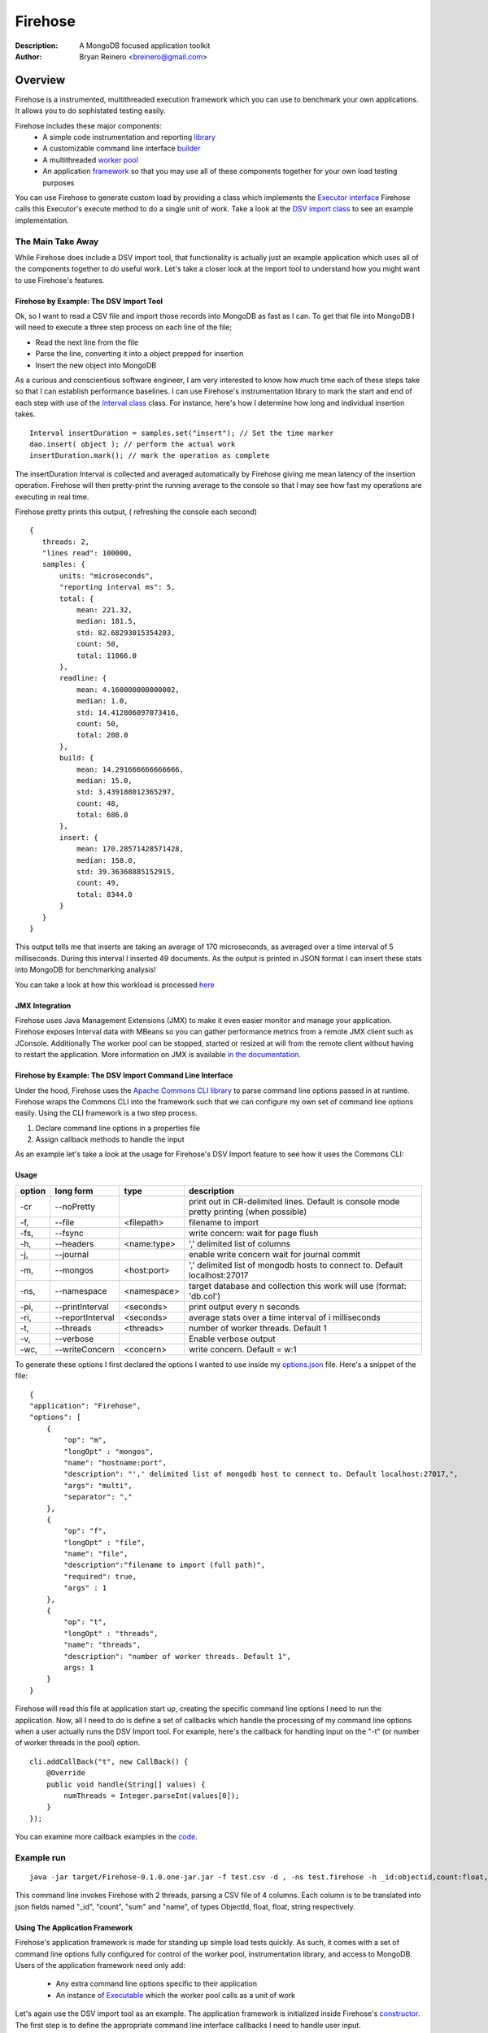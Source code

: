 ========
Firehose
========

:Description: A MongoDB focused application toolkit
:Author: Bryan Reinero <breinero@gmail.com>

Overview 
========

Firehose is a instrumented, multithreaded execution framework which you can use to benchmark your own applications. It allows you to do sophistated testing easily.

Firehose includes these major components:
 - A simple code instrumentation and reporting `library <https://github.com/bryanreinero/Firehose/tree/master/src/main/java/com/bryanreinero/firehose/metrics>`_
 - A customizable command line interface `builder <https://github.com/bryanreinero/Firehose/tree/master/src/main/java/com/bryanreinero/firehose/cli>`_
 - A multithreaded `worker pool <https://github.com/bryanreinero/Firehose/blob/master/src/main/java/com/bryanreinero/util/WorkerPool.java>`_
 - An application `framework <https://github.com/bryanreinero/Firehose/blob/master/src/main/java/com/bryanreinero/util/Application.java>`_ so that you may use all of these components together for your own load testing purposes 
 
You can use Firehose to generate custom load by providing a class which implements the `Executor interface <https://github.com/breinero/Firehose/blob/master/src/main/java/com/bryanreinero/util/WorkerPool.java#L12>`_ Firehose calls this Executor's execute method to do a single unit of work. Take a look at the `DSV import class <https://github.com/breinero/Firehose/blob/master/src/main/java/com/bryanreinero/firehose/Firehose.java#L81>`_ to see an example implementation. 

The Main Take Away
~~~~~~~~~~~~~~~~~~

While Firehose does include a DSV import tool, that functionality is actually just an example application which uses all of the components together to do useful work. Let's take a closer look at the import tool to understand how you might want to use Firehose's features.

Firehose by Example: The DSV Import Tool
----------------------------------------

Ok, so I want to read a CSV file and import those records into MongoDB as fast as I can. To get that file into MongoDB I will need to execute a three step process on each line of the file;

- Read the next line from the file
- Parse the line, converting it into a object prepped for insertion
- Insert the new object into MongoDB

As a curious and conscientious software engineer, I am very interested to know how much time each of these steps take so that I can establish performance baselines. I can use Firehose's instrumentation library to mark the start and end of each step with use of the `Interval class <https://github.com/bryanreinero/Firehose/blob/master/src/main/java/com/bryanreinero/firehose/Firehose.java#L76>`_ class. For instance, here's how I determine how long and individual insertion takes.

::

    Interval insertDuration = samples.set("insert"); // Set the time marker
    dao.insert( object ); // perform the actual work
    insertDuration.mark(); // mark the operation as complete

The insertDuration Interval is collected and averaged automatically by Firehose giving me mean latency of the insertion operation. Firehose will then pretty-print the running average to the console so that I may see how fast my operations are executing in real time.

Firehose pretty prints this output, ( refreshing the console each second)

::

 { 
    threads: 2, 
    "lines read": 100000, 
    samples: {
        units: "microseconds",
        "reporting interval ms": 5,
        total: {
            mean: 221.32, 
            median: 181.5, 
            std: 82.68293015354203, 
            count: 50, 
            total: 11066.0
        },
        readline: {
            mean: 4.160000000000002, 
            median: 1.0, 
            std: 14.412806097073416, 
            count: 50, 
            total: 208.0
        },
        build: {
            mean: 14.291666666666666, 
            median: 15.0, 
            std: 3.439188012365297, 
            count: 48, 
            total: 686.0
        },
        insert: {
            mean: 170.28571428571428, 
            median: 158.0, 
            std: 39.36368885152915, 
            count: 49, 
            total: 8344.0
        }
    } 
 }

This output tells me that inserts are taking an average of 170 microseconds, as averaged over a time interval of 5 milliseconds. During this interval I inserted 49 documents. As the output is printed in JSON format I can insert these stats into MongoDB for benchmarking analysis!

You can take a look at how this workload is processed `here <https://github.com/bryanreinero/Firehose/blob/master/src/main/java/com/bryanreinero/firehose/Firehose.java#L35>`_

JMX Integration
---------------

Firehose uses Java Management Extensions (JMX) to make it even easier monitor and manage your application. Firehose exposes Interval data with MBeans so you can gather performance metrics from a remote JMX client such as JConsole. Additionally The worker pool can be stopped, started or resized at will from the remote client without having to restart the application. More information on JMX is available `in the documentation <http://www.oracle.com/technetwork/java/javase/tech/javamanagement-140525.html>`_.

Firehose by Example: The DSV Import Command Line Interface
----------------------------------------------------------

Under the hood, Firehose uses the `Apache Commons CLI library <http://commons.apache.org/proper/commons-cli/>`_ to parse command line options passed in at runtime. Firehose wraps the Commons CLI into the framework such that we can configure my own set of command line options easily. Using the CLI framework is a two step process.

1. Declare command line options in a properties file
#. Assign callback methods to handle the input

As an example let's take a look at the usage for Firehose's DSV Import feature to see how it uses the Commons CLI:  

Usage
-----

.. list-table::
   :header-rows: 1
   :widths: 10,25,20,90

   * - **option**
     - **long form**
     - **type**
     - **description**
   * - -cr
     - --noPretty
     -        
     - print out in CR-delimited lines. Default is console mode pretty printing (when possible)
   * - -f,
     - --file 
     - <filepath>               
     - filename to import
   * - -fs,
     - --fsync 
     -                   
     - write concern: wait for page flush
   * - -h,
     - --headers 
     - <name:type>         
     - ',' delimited list of columns
   * - -j,
     - --journal
     -                
     - enable write concern wait for journal commit
   * - -m,
     - --mongos 
     - <host:port>           
     - ',' delimited list of mongodb hosts to connect to. Default localhost:27017
   * - -ns,
     - --namespace 
     - <namespace>    
     - target database and collection this work will use (format: 'db.col')
   * - -pi,
     - --printInterval  
     - <seconds>
     - print output every n seconds
   * - -ri,
     - --reportInterval
     - <seconds>        
     - average stats over a time interval of i milliseconds
   * - -t,
     - --threads 
     - <threads>         
     - number of worker threads. Default 1
   * - -v,
     - --verbose
     -            
     - Enable verbose output
   * - -wc,
     - --writeConcern 
     - <concern>   
     - write concern. Default = w:1

To generate these options I first declared the options I wanted to use inside my `options.json <https://github.com/bryanreinero/Firehose/blob/master/src/main/java/options.json>`_ file. Here's a snippet of the file:

::

    {
    "application": "Firehose",
    "options": [
        {
            "op": "m",
            "longOpt" : "mongos",
            "name": "hostname:port",
            "description": "',' delimited list of mongodb host to connect to. Default localhost:27017,",
            "args": "multi",
            "separator": ","
        },
        {
            "op": "f",
            "longOpt" : "file",
            "name": "file",
            "description":"filename to import (full path)",
            "required": true,
            "args" : 1
        },
        {
            "op": "t",
            "longOpt" : "threads",
            "name": "threads",
            "description": "number of worker threads. Default 1",
            args: 1
        }
    } 

Firehose will read this file at application start up, creating the specific command line options I need to run the application. Now, all I need to do is define a set of callbacks which handle the processing of my command line options when a user actually runs the DSV Import tool. For example, here's the callback for handling input on the "-t" (or number of worker threads in the pool) option.

::

        cli.addCallBack("t", new CallBack() {
            @Override
            public void handle(String[] values) {
                numThreads = Integer.parseInt(values[0]);
            }
        });

You can examine more callback examples in the `code <https://github.com/bryanreinero/Firehose/blob/master/src/main/java/com/bryanreinero/util/Application.java#L94>`_. 

Example run
~~~~~~~~~~~

::

 java -jar target/Firehose-0.1.0.one-jar.jar -f test.csv -d , -ns test.firehose -h _id:objectid,count:float,sum:float,name:string -t 2

This command line invokes Firehose with 2 threads, parsing a CSV file of 4 columns. Each column is to be translated into json fields named "_id", "count", "sum" and "name", of types ObjectId, float, float, string respectively.

Using The Application Framework
-------------------------------

Firehose's application framework is made for standing up simple load tests quickly. As such, it comes with a set of command line options fully configured for control of the worker pool, instrumentation library, and access to MongoDB. Users of the application framework need only add:

    - Any extra command line options specific to their application
    - An instance of `Executable <https://github.com/bryanreinero/Firehose/blob/master/src/main/java/com/bryanreinero/util/WorkerPool.java#L9>`_ which the worker pool calls as a unit of work 


Let's again use the DSV import tool as an example. The application framework is initialized inside Firehose's `constructor <https://github.com/bryanreinero/Firehose/blob/master/src/main/java/com/bryanreinero/firehose/Firehose.java#L30>`_. The first step is to define the appropriate command line interface callbacks I need to handle user input.

::

        public Firehose ( String[] args ) throws Exception {
        
        Map<String, CallBack> myCallBacks = new HashMap<String, CallBack>();
        
        // custom command line callback for csv conversion
        myCallBacks.put("h", new CallBack() {
            @Override
            public void handle(String[] values) {
                for (String column : values) {
                    String[] s = column.split(":");
                    converter.addField( s[0], Transformer.getTransformer( s[1] ) );
                }
            }
        });
        
        // custom command line callback for delimeter
        myCallBacks.put("d", new CallBack() {
            @Override
            public void handle(String[] values) {
                converter.setDelimiter( values[0] );
            }
        });

        // custom command line callback for delimeter
        myCallBacks.put("f", new CallBack() {
            @Override
            public void handle(String[] values) {
                filename  = values[0];
                try { 
                    br = new BufferedReader(new FileReader(filename));
                }catch (Exception e) {
                    e.printStackTrace();
                    System.exit(-1);
                }
            }
        });

Remember, the `Application <https://github.com/bryanreinero/Firehose/blob/master/src/main/java/com/bryanreinero/util/Application.java#L92>`_ class has already defined CLI callbacks for the worker pool, instrumentation engine and MongoDB driver. All I needed to add where the callbacks for the input file, value delimiter and column headers. I've defined these callbacks as a collection of anonymous functions which I pass to the Application class' constructor:

::

    worker = Application.ApplicationFactory.getApplication(this, args, myCallBacks);

The Application class' constructor takes 3 parameters
    1. A class which implements Executor
    #. A String array of the command line options
    #. A list of custom command line callbacks

Bingo. I'm ready to rock and roll. Notice that the 'this' in the first parameter refers to an instance of the Firehose class, which implements Executable. The overridden `execute() <https://github.com/bryanreinero/Firehose/blob/master/src/main/java/com/bryanreinero/firehose/Firehose.java#L76>`_ method is where all the work is done. 

Build and Quickly Test Firehose
-------------------------------

I've included a CSV file generator called RandomDSVGenerator so that you may test your build and see Firehose in action with minimal effort. Simply run the following commands from the the command line prompt.

::

 $ mvn package 
 $ java -cp target/Firehose-<VERSION>.jar com.bryanreinero.firehose.test.RandomDSVGenerator -f test.csv -n 10000
 $ java -jar target/Firehose-<VERSION>.one-jar.jar -f test.csv -d , -ns test.firehose -h _id:objectid,count.0:float,count.1:float,name:string -t 20

Why Firehose?
-------------

As a consultant, I often advise my clients to instrument their application code such that they have a baseline of performance metrics. Getting baselines is extremely useful in identifying bottlenecks, understanding how much concurrency your application can handle, determining what latency is "normal" for the application, and indicating when performance is deviating from those norms.

While most developers will acknowledge the value of instrumentation, few actually implement it. So to help them along, Firehose was designed with some basic instrumentation boiled right into it.

Dependencies
------------

Firehose is supported and somewhat tested on Java 1.7

Additional dependencies are:
    - `MongoDB Java Driver <http://docs.mongodb.org/ecosystem/drivers/java/>`_
    - `JUnit 4 <http://junit.org/>`_
    - `Apache Commons CLI 1.2 <http://commons.apache.org/proper/commons-cli/>`_
    - `Apache Commons Math 3 3.4 <http://commons.apache.org/proper/commons-math/>`_

    
License
-------
Copyright (C) {2013}  {Bryan Reinero}

This program is free software; you can redistribute it and/or modify
it under the terms of the GNU General Public License as published by
the Free Software Foundation; either version 2 of the License, or
(at your option) any later version.

This program is distributed in the hope that it will be useful,
but WITHOUT ANY WARRANTY; without even the implied warranty of
MERCHANTABILITY or FITNESS FOR A PARTICULAR PURPOSE.  See the
GNU General Public License for more details.


Disclaimer
----------
This software is not supported by MongoDB, Inc. under any of their commercial support subscriptions or otherwise. Any usage of Firehose is at your own risk. Bug reports, feature requests and questions can be posted in the Issues section here on github.

To Do
-----
- Accept piped input from stdine
- Write Javadocs
- Accept json input
- Accept mongoexport formated csv's
- fix README formatting
